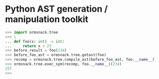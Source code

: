* Python AST generation / manipulation toolkit

#+BEGIN_SRC python
>>> import ormsnack.tree
>>> \
... def foo(x: int) -> int:
...     return x + 23
>>> before_result = foo(234)
>>> before_foo_ast = ormsnack.tree.getast(foo)
>>> recomp = ormsnack.tree.compile_ast(before_foo_ast, foo.__name__)
>>> ormsnack.tree.exec_sym(recomp, foo.__name__)(234)
257
>>>
#+END_SRC
